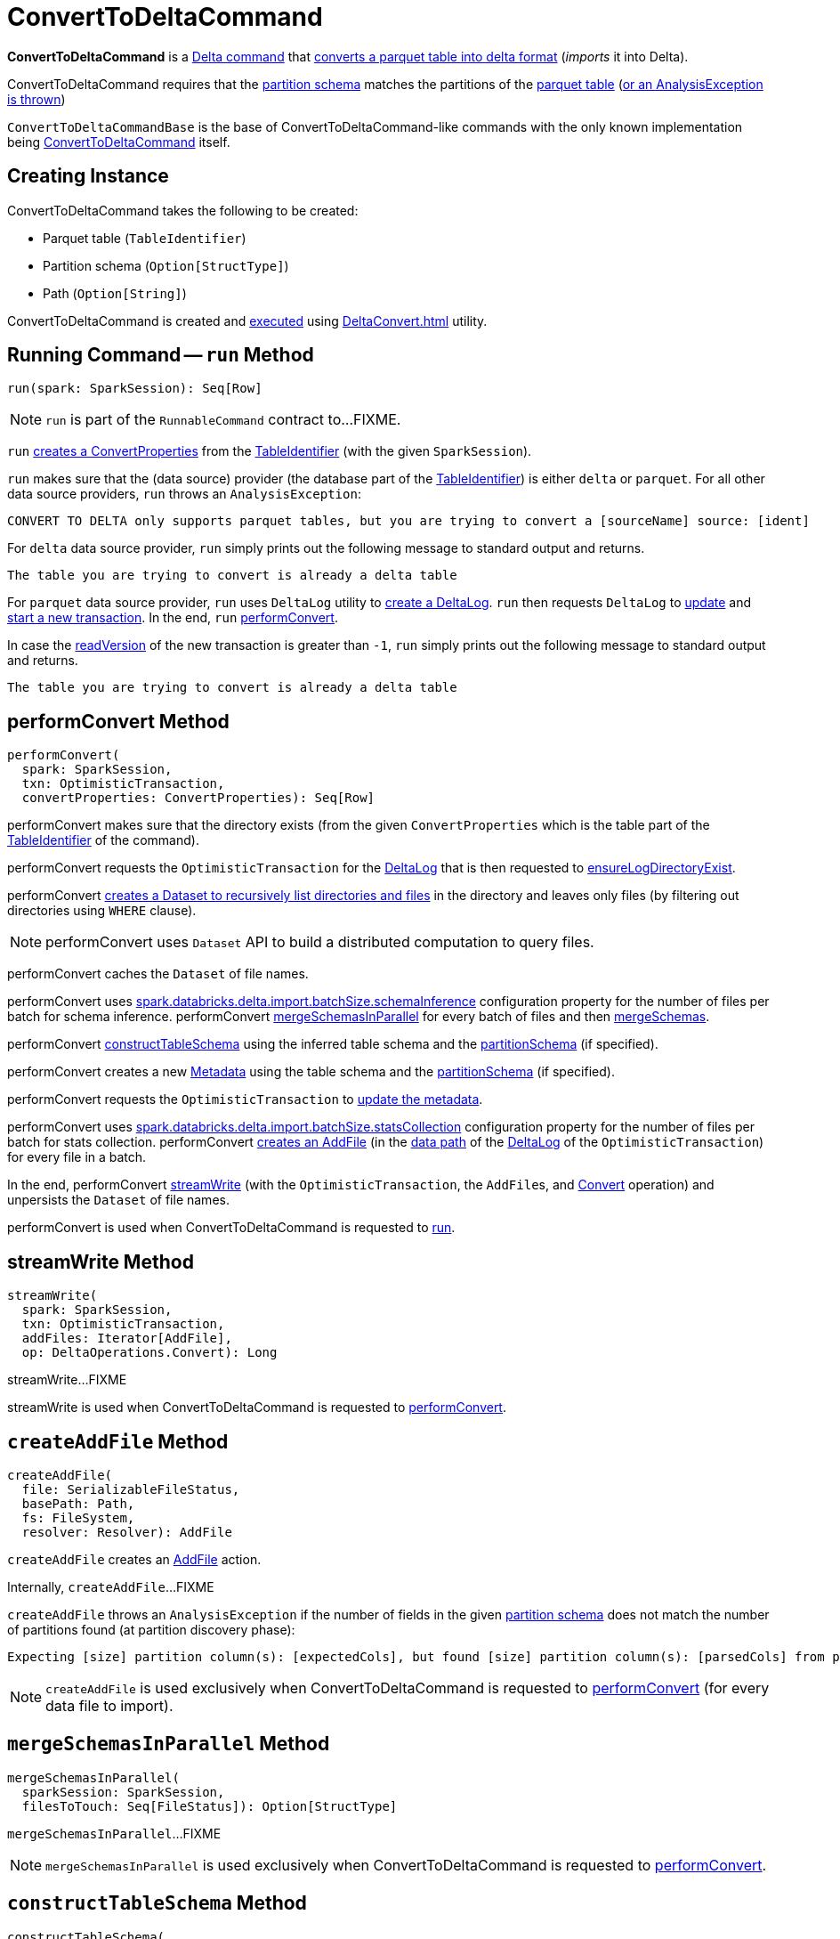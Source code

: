 = ConvertToDeltaCommand

*ConvertToDeltaCommand* is a <<DeltaCommand.adoc#, Delta command>> that <<run, converts a parquet table into delta format>> (_imports_ it into Delta).

ConvertToDeltaCommand requires that the <<partitionSchema, partition schema>> matches the partitions of the <<tableIdentifier, parquet table>> (<<createAddFile-unexpectedNumPartitionColumnsFromFileNameException, or an AnalysisException is thrown>>)

[[ConvertToDeltaCommandBase]]
`ConvertToDeltaCommandBase` is the base of ConvertToDeltaCommand-like commands with the only known implementation being <<ConvertToDeltaCommand, ConvertToDeltaCommand>> itself.

== [[creating-instance]] Creating Instance

ConvertToDeltaCommand takes the following to be created:

* [[tableIdentifier]] Parquet table (`TableIdentifier`)
* [[partitionSchema]] Partition schema (`Option[StructType]`)
* [[deltaPath]] Path (`Option[String]`)

ConvertToDeltaCommand is created and <<run, executed>> using xref:DeltaConvert.adoc[] utility.

== [[run]] Running Command -- `run` Method

[source, scala]
----
run(spark: SparkSession): Seq[Row]
----

NOTE: `run` is part of the `RunnableCommand` contract to...FIXME.

`run` <<getConvertProperties, creates a ConvertProperties>> from the <<tableIdentifier, TableIdentifier>> (with the given `SparkSession`).

`run` makes sure that the (data source) provider (the database part of the <<tableIdentifier, TableIdentifier>>) is either `delta` or `parquet`. For all other data source providers, `run` throws an `AnalysisException`:

```
CONVERT TO DELTA only supports parquet tables, but you are trying to convert a [sourceName] source: [ident]
```

For `delta` data source provider, `run` simply prints out the following message to standard output and returns.

```
The table you are trying to convert is already a delta table
```

For `parquet` data source provider, `run` uses `DeltaLog` utility to <<DeltaLog.adoc#forTable, create a DeltaLog>>. `run` then requests `DeltaLog` to <<DeltaLog.adoc#update, update>> and <<DeltaLog.adoc#startTransaction, start a new transaction>>. In the end, `run` <<performConvert, performConvert>>.

In case the <<OptimisticTransactionImpl.adoc#readVersion, readVersion>> of the new transaction is greater than `-1`, `run` simply prints out the following message to standard output and returns.

```
The table you are trying to convert is already a delta table
```

== [[performConvert]] performConvert Method

[source, scala]
----
performConvert(
  spark: SparkSession,
  txn: OptimisticTransaction,
  convertProperties: ConvertProperties): Seq[Row]
----

performConvert makes sure that the directory exists (from the given `ConvertProperties` which is the table part of the <<tableIdentifier, TableIdentifier>> of the command).

performConvert requests the `OptimisticTransaction` for the <<OptimisticTransaction.adoc#deltaLog, DeltaLog>> that is then requested to <<DeltaLog.adoc#ensureLogDirectoryExist, ensureLogDirectoryExist>>.

performConvert <<DeltaFileOperations.adoc#recursiveListDirs, creates a Dataset to recursively list directories and files>> in the directory and leaves only files (by filtering out directories using `WHERE` clause).

NOTE: performConvert uses `Dataset` API to build a distributed computation to query files.

[[performConvert-cache]]
performConvert caches the `Dataset` of file names.

[[performConvert-schemaBatchSize]]
performConvert uses <<DeltaSQLConf.adoc#import.batchSize.schemaInference, spark.databricks.delta.import.batchSize.schemaInference>> configuration property for the number of files per batch for schema inference. performConvert <<mergeSchemasInParallel, mergeSchemasInParallel>> for every batch of files and then <<SchemaUtils#mergeSchemas, mergeSchemas>>.

performConvert <<constructTableSchema, constructTableSchema>> using the inferred table schema and the <<partitionSchema, partitionSchema>> (if specified).

performConvert creates a new <<Metadata.adoc#, Metadata>> using the table schema and the <<partitionSchema, partitionSchema>> (if specified).

performConvert requests the `OptimisticTransaction` to <<OptimisticTransactionImpl.adoc.adoc#updateMetadata, update the metadata>>.

[[performConvert-statsBatchSize]]
performConvert uses <<DeltaSQLConf.adoc#import.batchSize.statsCollection, spark.databricks.delta.import.batchSize.statsCollection>> configuration property for the number of files per batch for stats collection. performConvert <<createAddFile, creates an AddFile>> (in the <<DeltaLog.adoc#dataPath, data path>> of the <<OptimisticTransaction.adoc#deltaLog, DeltaLog>> of the `OptimisticTransaction`) for every file in a batch.

[[performConvert-streamWrite]][[performConvert-unpersist]]
In the end, performConvert <<streamWrite, streamWrite>> (with the `OptimisticTransaction`, the ``AddFile``s, and xref:Operation.adoc#Convert[Convert] operation) and unpersists the `Dataset` of file names.

performConvert is used when ConvertToDeltaCommand is requested to <<run, run>>.

== [[streamWrite]] streamWrite Method

[source, scala]
----
streamWrite(
  spark: SparkSession,
  txn: OptimisticTransaction,
  addFiles: Iterator[AddFile],
  op: DeltaOperations.Convert): Long
----

streamWrite...FIXME

streamWrite is used when ConvertToDeltaCommand is requested to <<performConvert, performConvert>>.

== [[createAddFile]] `createAddFile` Method

[source, scala]
----
createAddFile(
  file: SerializableFileStatus,
  basePath: Path,
  fs: FileSystem,
  resolver: Resolver): AddFile
----

`createAddFile` creates an <<AddFile.adoc#, AddFile>> action.

Internally, `createAddFile`...FIXME

[[createAddFile-unexpectedNumPartitionColumnsFromFileNameException]]
`createAddFile` throws an `AnalysisException` if the number of fields in the given <<partitionSchema, partition schema>> does not match the number of partitions found (at partition discovery phase):

```
Expecting [size] partition column(s): [expectedCols], but found [size] partition column(s): [parsedCols] from parsing the file name: [path]
```

NOTE: `createAddFile` is used exclusively when ConvertToDeltaCommand is requested to <<performConvert, performConvert>> (for every data file to import).

== [[mergeSchemasInParallel]] `mergeSchemasInParallel` Method

[source, scala]
----
mergeSchemasInParallel(
  sparkSession: SparkSession,
  filesToTouch: Seq[FileStatus]): Option[StructType]
----

`mergeSchemasInParallel`...FIXME

NOTE: `mergeSchemasInParallel` is used exclusively when ConvertToDeltaCommand is requested to <<performConvert, performConvert>>.

== [[constructTableSchema]] `constructTableSchema` Method

[source, scala]
----
constructTableSchema(
  spark: SparkSession,
  dataSchema: StructType,
  partitionFields: Seq[StructField]): StructType
----

`constructTableSchema`...FIXME

NOTE: `constructTableSchema` is used exclusively when ConvertToDeltaCommand is requested to <<performConvert, performConvert>>.

== [[getConvertProperties]] Creating ConvertProperties from TableIdentifier -- `getConvertProperties` Method

[source, scala]
----
getConvertProperties(
  spark: SparkSession,
  tableIdentifier: TableIdentifier): ConvertProperties
----

`getConvertProperties` simply creates a new `ConvertProperties` with the following:

* Undefined `CatalogTable` (`None`)
* Provider name as the database of the <<tableIdentifier, TableIdentifier>>
* Target directory as the table of the <<tableIdentifier, TableIdentifier>>
* No properties

NOTE: `getConvertProperties` is used exclusively when ConvertToDeltaCommand is requested to <<run, run>>.
